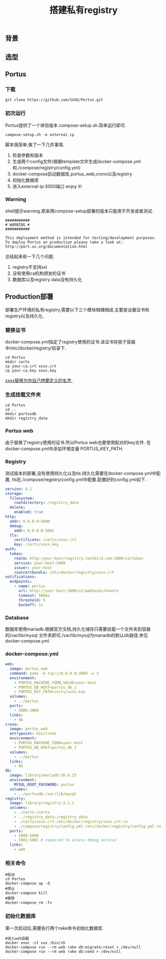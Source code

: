 #+JEKYLL_CATEGORIES: docker
#+JEKYLL_TAGS: docker
#+JEKYLL_COMMENTS: true
#+LATEX_HEADER: \usepackage{fontspec}
#+LATEX_HEADER: \setmainfont{Songti SC}
#+STARTUP: indent
#+STARTUP: hidestars
#+OPTIONS: toc:nil ^:nil
#+TITLE: 搭建私有registry

** 背景
** 选型
** Portus
*** 下载

#+BEGIN_SRC shell
git clone https://github.com/SUSE/Portus.git
#+END_SRC
*** 初次运行

Portus提供了一个体验版本.compose-setup.sh.简单运行即可.
#+BEGIN_SRC shell
compose-setup.sh -e external-ip
#+END_SRC

脚本很简单,做了一下几件事情.
1. 检查参数和版本
2. 生成两个config文件(根据template文件生成docker-compose.yml和./compose/registry/config.yml)
3. docker-compose启动数据库,portus_web,crono以及registry
4. 初始化数据库
5. 进入external-ip:3000端口 enjoy it!

*** Warning

shell提示warning.原来用compose-setup部署的版本只能用于开发或者测试.
#+BEGIN_SRC shell
###########
# WARNING #
###########
 
This deployment method is intended for testing/development purposes.
To deploy Portus on production please take a look at: http://port.us.org/documentation.html
#+END_SRC
总结起来有一下几个问题.
1. registry不支持ssl
2. 没有使用ca机构颁发的证书
3. 数据库以及registry data没有持久化

** Production部署
部署生产环境的私有registry,需要以下三个模块相辅相成.主要是设置证书和registry以及持久化.

*** 替换证书

docker-compose.yml指定了registry使用的证书.该证书存放于容器中/etc/docker/registry/目录下.
#+BEGIN_SRC shell
cd Portus
mkdir certs
cp your-ca.crt xxxx.crt
cp your-ca.key xxxx.key
#+END_SRC
_xxxx替换为你自己想要定义的名字._
*** 生成挂载文件夹

#+BEGIN_SRC shell
cd Portus
cd ..
mkdir portusdb
mkdir registry_data
#+END_SRC
*** Portus web
由于替换了registry使用的证书.所以Portus web也要使用配对的key文件.
在docker-compose.yml中添加环境变量 PORTUS_KEY_PATH.
*** Registry
测试版本的部署,没有使用持久化以及tls.持久化需要在docker-compose.yml中配置,
tls在./compose/registry/config.yml中配置.配置好的config.yml如下.
#+BEGIN_SRC yaml
version: 0.1
storage:
  filesystem:
    rootdirectory: /registry_data
  delete:
    enabled: true
http:
  addr: 0.0.0.0:5000
  debug:
    addr: 0.0.0.0:5001
  tls:
    certificate: /certs/xxxx.crt
    key: /certs/xxxx.key
auth:
  token:
    realm: http:/your-host/registry.testbird.com:3000/v2/token
    service: your-host:5000
    issuer: your-host
    rootcertbundle: /etc/docker/registry/xxxx.crt
notifications:
  endpoints:
    - name: portus
      url: http://your-host:3000/v2/webhooks/events
      timeout: 500ms
      threshold: 5
      backoff: 1s
#+END_SRC
*** Database

数据库使用mariadb.根据官方文档,持久化储存只需要挂载一个文件夹到容器的/var/lib/mysql
文件夹即可./var/lib/mysql为mariadb的默认db路径.参见docker-compose.yml.
*** docker-compose.yml
#+BEGIN_SRC yaml
web:
  image: portus_web
  command: puma -b tcp://0.0.0.0:3000 -w 3
  environment:
    - PORTUS_MACHINE_FQDN_VALUE=your-host
    - PORTUS_DB_HOST=portus_db_1
    - PORTUS_KEY_PATH=certs/xxxx.key
  volumes:
    - .:/portus
  ports:
    - 3000:3000
  links:
    - db
crono:
  image: portus_web
  entrypoint: bin/crono
  environment:
    - PORTUS_MACHINE_FQDN=your-host
    - PORTUS_DB_HOST=portus_db_1
  volumes:
    - .:/portus
  links:
    - db
db:
  image: library/mariadb:10.0.23
  environment:
    MYSQL_ROOT_PASSWORD: portus
  volumes:
    - ../portusdb:/var/lib/mysql
registry:
  image: library/registry:2.1.1
  volumes:
    - ./certs:/certs
    - ../registry_data:/registry_data
    - ./certs/xxxx.crt:/etc/docker/registry/xxxx.crt:ro
    - ./compose/registry/config.yml:/etc/docker/registry/config.yml:ro
  ports:
    - 5000:5000
    - 5001:5001 # required to access debug service
  links:
    - web
#+END_SRC
*** 相关命令

#+BEGIN_SRC shell
#启动
cd Portus
docker-compose up -d
#停止
docker-compose kill
#删除
docker-compose rm -fv
#+END_SRC
*** 初始化数据库
第一次启动后,需要执行两个rake命令初始化数据库.
#+BEGIN_SRC shell
#进入web容器
docker exec -it xxx /bin/sh
docker-compose run --rm web rake db:migrate:reset > /dev/null
docker-compose run --rm web rake db:seed > /dev/null
#+END_SRC

